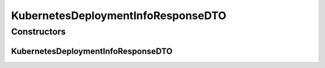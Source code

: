 .. java:import:: java.util ArrayList

.. java:import:: java.util List

.. java:import:: io.fabric8.kubernetes.api.model Service

.. java:import:: io.fabric8.kubernetes.api.model.apps Deployment

.. java:import:: io.github.ust.mico.core.configuration.extension CustomOpenApiExtentionsPlugin

.. java:import:: io.github.ust.mico.core.model KubernetesDeploymentInfo

.. java:import:: io.github.ust.mico.core.model MicoService

.. java:import:: io.github.ust.mico.core.model MicoServiceInterface

.. java:import:: io.swagger.annotations ApiModelProperty

.. java:import:: io.swagger.annotations Extension

.. java:import:: io.swagger.annotations ExtensionProperty

.. java:import:: lombok AllArgsConstructor

.. java:import:: lombok Data

.. java:import:: lombok NoArgsConstructor

.. java:import:: lombok.experimental Accessors

KubernetesDeploymentInfoResponseDTO
===================================

.. java:package:: io.github.ust.mico.core.dto.response
   :noindex:

.. java:type:: @Data @NoArgsConstructor @AllArgsConstructor @Accessors public class KubernetesDeploymentInfoResponseDTO

   DTO for \ :java:ref:`KubernetesDeploymentInfo`\  intended to use with responses only.

Constructors
------------
KubernetesDeploymentInfoResponseDTO
^^^^^^^^^^^^^^^^^^^^^^^^^^^^^^^^^^^

.. java:constructor:: public KubernetesDeploymentInfoResponseDTO(KubernetesDeploymentInfo kubernetesDeploymentInfo)
   :outertype: KubernetesDeploymentInfoResponseDTO

   Creates an instance of \ ``KubernetesDeploymentInfoResponseDTO``\  based on a \ ``KubernetesDeploymentInfo``\ .

   :param kubernetesDeploymentInfo: the \ :java:ref:`KubernetesDeploymentInfo`\ .

